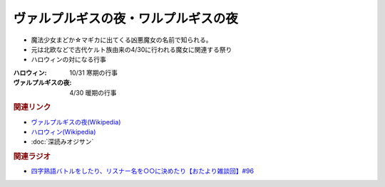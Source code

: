 ヴァルプルギスの夜・ワルプルギスの夜
==========================================
.. glossary::
    ヴァルプルギスの夜 : う
    ワルプルギスの夜 : わ

* 魔法少女まどか☆マギカに出てくる凶悪魔女の名前で知られる。
* 元は北欧などで古代ケルト族由来の4/30に行われる魔女に関連する祭り
* ハロウィンの対になる行事

:ハロウィン: 10/31 寒期の行事
:ヴァルプルギスの夜: 4/30 暖期の行事

.. rubric:: 関連リンク
* `ヴァルプルギスの夜(Wikipedia) <https://ja.wikipedia.org/wiki/ヴァルプルギスの夜>`_ 
* `ハロウィン(Wikipedia) <https://ja.wikipedia.org/wiki/ハロウィン>`_ 
* :doc:`深読みオジサン` 

.. rubric:: 関連ラジオ
* `四字熟語バトルをしたり、リスナー名を○○に決めたり【おたより雑談回】#96`_

.. _四字熟語バトルをしたり、リスナー名を○○に決めたり【おたより雑談回】#96: https://www.youtube.com/watch?v=DOPj0ObyX-Y
